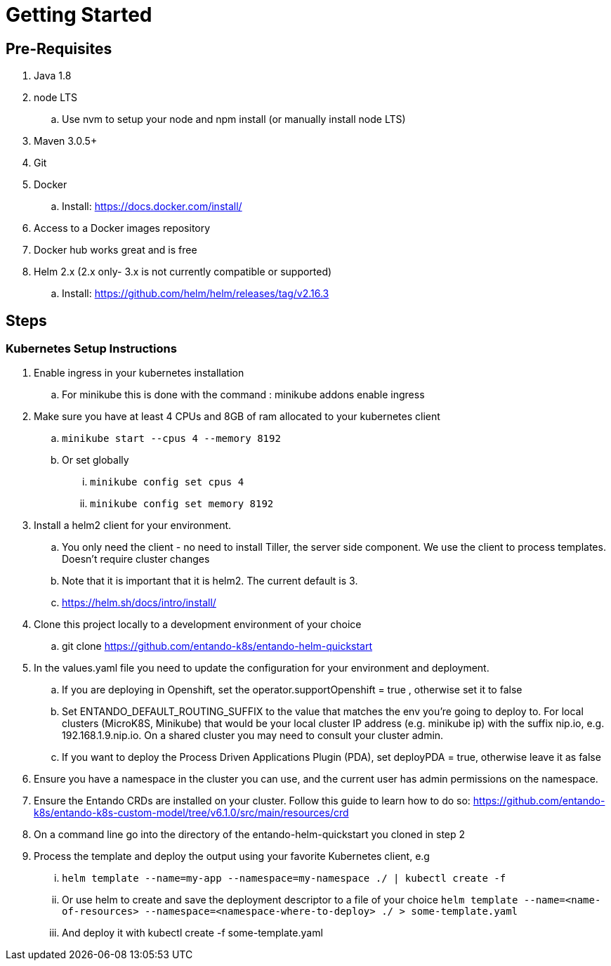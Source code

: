 = Getting Started

== Pre-Requisites

. Java 1.8
. node LTS
.. Use nvm to setup your node and npm install (or manually install node LTS)
. Maven 3.0.5+
. Git
. Docker
.. Install: https://docs.docker.com/install/
. Access to a Docker images repository
. Docker hub works great and is free
. Helm 2.x (2.x only- 3.x is not currently compatible or supported)
.. Install: https://github.com/helm/helm/releases/tag/v2.16.3

== Steps

=== Kubernetes Setup Instructions
. Enable ingress in your kubernetes installation
.. For minikube this is done with the command : minikube addons enable ingress
. Make sure you have at least 4 CPUs and 8GB of ram allocated to your kubernetes client
.. `minikube start --cpus 4 --memory 8192`
.. Or set globally
... `minikube config set cpus 4`
... `minikube config set memory 8192`
. Install a helm2 client for your environment.
.. You only need the client - no need to install Tiller, the server side component. We use the client to process templates. Doesn’t require cluster changes
.. Note that it is important that it is helm2. The current default is 3.
.. https://helm.sh/docs/intro/install/
. Clone this project locally to a development environment of your choice
.. git clone https://github.com/entando-k8s/entando-helm-quickstart
. In the values.yaml file you need to update the configuration for your environment and deployment.
.. If you are deploying in Openshift, set the operator.supportOpenshift = true , otherwise set it to false
.. Set ENTANDO_DEFAULT_ROUTING_SUFFIX to the value that matches the env you're going to deploy to. For local clusters (MicroK8S, Minikube) that would be your local cluster IP address (e.g. minikube ip) with the suffix nip.io, e.g. 192.168.1.9.nip.io. On a shared cluster you may need to consult your cluster admin.
.. If you want to deploy the Process Driven Applications Plugin (PDA), set deployPDA = true, otherwise leave it as false
. Ensure you have a namespace in the cluster you can use, and the current user has admin permissions on the namespace.
. Ensure the Entando CRDs are installed on your cluster. Follow this guide to learn how to do so: https://github.com/entando-k8s/entando-k8s-custom-model/tree/v6.1.0/src/main/resources/crd
. On a command line go into the directory of the entando-helm-quickstart you cloned in step 2
. Process the template and deploy the output using your favorite Kubernetes client, e.g
... `helm template --name=my-app  --namespace=my-namespace ./ | kubectl create -f`
... Or use helm to create and save the deployment descriptor to a file of your choice `helm template --name=<name-of-resources> --namespace=<namespace-where-to-deploy>  ./ > some-template.yaml`
... And deploy it with kubectl create -f some-template.yaml
